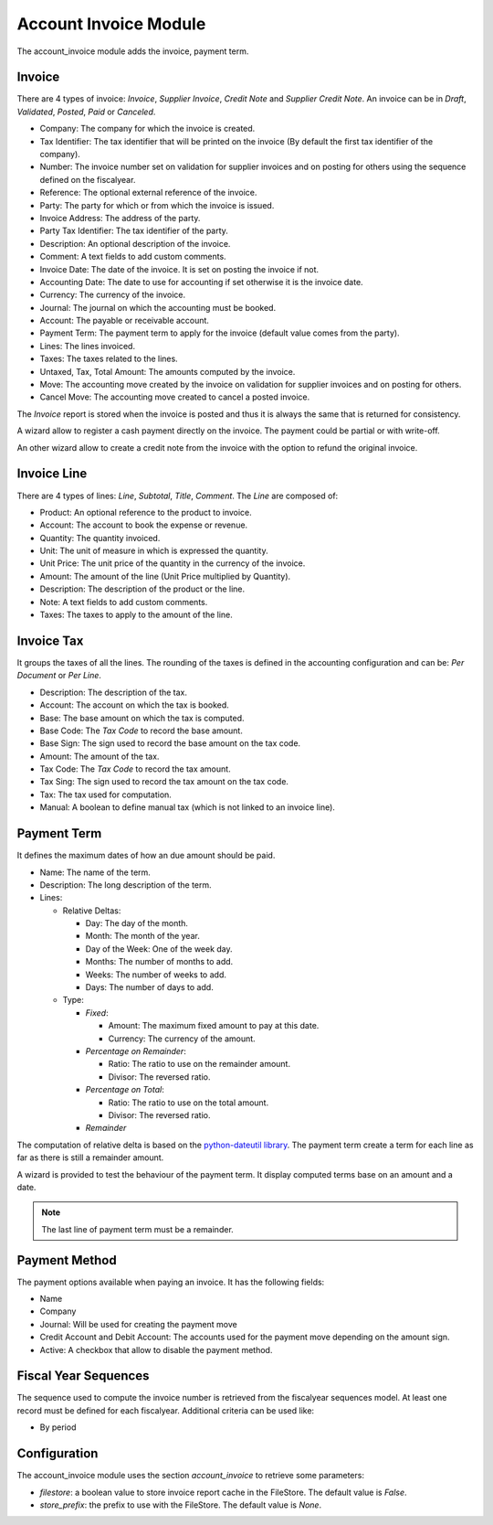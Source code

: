 Account Invoice Module
######################

The account_invoice module adds the invoice, payment term.

Invoice
*******

There are 4 types of invoice: *Invoice*, *Supplier Invoice*, *Credit Note* and
*Supplier Credit Note*. An invoice can be in *Draft*, *Validated*, *Posted*,
*Paid* or *Canceled*.

- Company: The company for which the invoice is created.
- Tax Identifier: The tax identifier that will be printed on the invoice
  (By default the first tax identifier of the company).
- Number: The invoice number set on validation for supplier invoices and on
  posting for others using the sequence defined on the fiscalyear.
- Reference: The optional external reference of the invoice.
- Party: The party for which or from which the invoice is issued.
- Invoice Address: The address of the party.
- Party Tax Identifier: The tax identifier of the party.
- Description: An optional description of the invoice.
- Comment: A text fields to add custom comments.
- Invoice Date: The date of the invoice. It is set on posting the invoice if not.
- Accounting Date: The date to use for accounting if set otherwise it is the
  invoice date.
- Currency: The currency of the invoice.
- Journal: The journal on which the accounting must be booked.
- Account: The payable or receivable account.
- Payment Term: The payment term to apply for the invoice
  (default value comes from the party).
- Lines: The lines invoiced.
- Taxes: The taxes related to the lines.
- Untaxed, Tax, Total Amount: The amounts computed by the invoice.
- Move: The accounting move created by the invoice on validation for supplier
  invoices and on posting for others.
- Cancel Move: The accounting move created to cancel a posted invoice.

The *Invoice* report is stored when the invoice is posted and thus it is always
the same that is returned for consistency.

A wizard allow to register a cash payment directly on the invoice. The payment
could be partial or with write-off.

An other wizard allow to create a credit note from the invoice with the option
to refund the original invoice.

Invoice Line
************

There are 4 types of lines: *Line*, *Subtotal*, *Title*, *Comment*.
The *Line* are composed of:

- Product: An optional reference to the product to invoice.
- Account: The account to book the expense or revenue.
- Quantity: The quantity invoiced.
- Unit: The unit of measure in which is expressed the quantity.
- Unit Price: The unit price of the quantity in the currency of the invoice.
- Amount: The amount of the line (Unit Price multiplied by Quantity).
- Description: The description of the product or the line.
- Note: A text fields to add custom comments.
- Taxes: The taxes to apply to the amount of the line.

Invoice Tax
***********

It groups the taxes of all the lines.
The rounding of the taxes is defined in the accounting configuration and can
be: *Per Document* or *Per Line*.

- Description: The description of the tax.
- Account: The account on which the tax is booked.
- Base: The base amount on which the tax is computed.
- Base Code: The *Tax Code* to record the base amount.
- Base Sign: The sign used to record the base amount on the tax code.
- Amount: The amount of the tax.
- Tax Code: The *Tax Code* to record the tax amount.
- Tax Sing: The sign used to record the tax amount on the tax code.
- Tax: The tax used for computation.
- Manual: A boolean to define manual tax
  (which is not linked to an invoice line).

Payment Term
************

It defines the maximum dates of how an due amount should be paid.

- Name: The name of the term.
- Description: The long description of the term.
- Lines:

  - Relative Deltas:

    - Day: The day of the month.
    - Month: The month of the year.
    - Day of the Week: One of the week day.
    - Months: The number of months to add.
    - Weeks: The number of weeks to add.
    - Days: The number of days to add.

  - Type:

    - *Fixed*:

      - Amount: The maximum fixed amount to pay at this date.
      - Currency: The currency of the amount.

    - *Percentage on Remainder*:

      - Ratio: The ratio to use on the remainder amount.
      - Divisor: The reversed ratio.

    - *Percentage on Total*:

      - Ratio: The ratio to use on the total amount.
      - Divisor: The reversed ratio.

    - *Remainder*

The computation of relative delta is based on the `python-dateutil library`_.
The payment term create a term for each line as far as there is still a
remainder amount.

A wizard is provided to test the behaviour of the payment term. It display
computed terms base on an amount and a date.

.. note:: The last line of payment term must be a remainder.


Payment Method
**************

The payment options available when paying an invoice. It has the following
fields:

- Name
- Company
- Journal: Will be used for creating the payment move
- Credit Account and Debit Account: The accounts used for the payment move
  depending on the amount sign.
- Active: A checkbox that allow to disable the payment method.


Fiscal Year Sequences
*********************

The sequence used to compute the invoice number is retrieved from the
fiscalyear sequences model. At least one record must be defined for each
fiscalyear. Additional criteria can be used like:

* By period


Configuration
*************

The account_invoice module uses the section `account_invoice` to retrieve some
parameters:

- `filestore`: a boolean value to store invoice report cache in the FileStore.
  The default value is `False`.

- `store_prefix`: the prefix to use with the FileStore. The default value is
  `None`.

.. _`python-dateutil library`: http://labix.org/python-dateutil#head-72c4689ec5608067d118b9143cef6bdffb6dad4e
